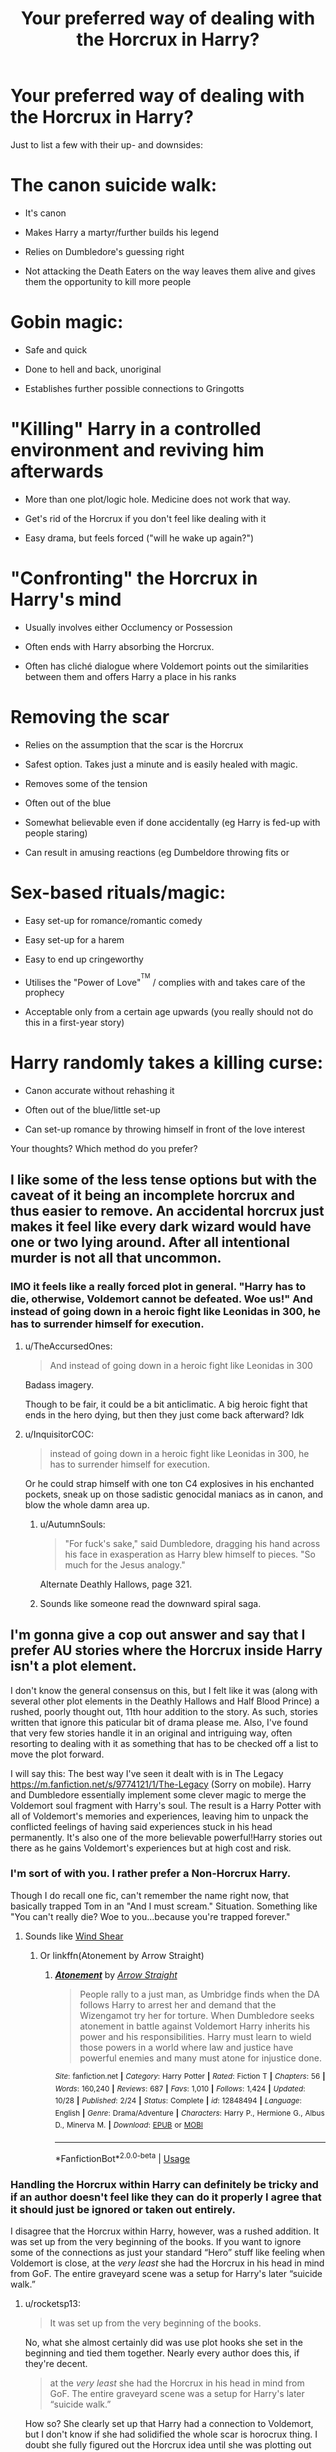 #+TITLE: Your preferred way of dealing with the Horcrux in Harry?

* Your preferred way of dealing with the Horcrux in Harry?
:PROPERTIES:
:Author: Hellstrike
:Score: 106
:DateUnix: 1546281778.0
:DateShort: 2018-Dec-31
:FlairText: Discussion
:END:
Just to list a few with their up- and downsides:

* The canon suicide walk:
  :PROPERTIES:
  :CUSTOM_ID: the-canon-suicide-walk
  :END:

- It's canon

- Makes Harry a martyr/further builds his legend

- Relies on Dumbledore's guessing right

- Not attacking the Death Eaters on the way leaves them alive and gives them the opportunity to kill more people

* Gobin magic:
  :PROPERTIES:
  :CUSTOM_ID: gobin-magic
  :END:

- Safe and quick

- Done to hell and back, unoriginal

- Establishes further possible connections to Gringotts

* "Killing" Harry in a controlled environment and reviving him afterwards
  :PROPERTIES:
  :CUSTOM_ID: killing-harry-in-a-controlled-environment-and-reviving-him-afterwards
  :END:

- More than one plot/logic hole. Medicine does not work that way.

- Get's rid of the Horcrux if you don't feel like dealing with it

- Easy drama, but feels forced ("will he wake up again?")

* "Confronting" the Horcrux in Harry's mind
  :PROPERTIES:
  :CUSTOM_ID: confronting-the-horcrux-in-harrys-mind
  :END:

- Usually involves either Occlumency or Possession

- Often ends with Harry absorbing the Horcrux.

- Often has cliché dialogue where Voldemort points out the similarities between them and offers Harry a place in his ranks

* Removing the scar
  :PROPERTIES:
  :CUSTOM_ID: removing-the-scar
  :END:

- Relies on the assumption that the scar is the Horcrux

- Safest option. Takes just a minute and is easily healed with magic.

- Removes some of the tension

- Often out of the blue

- Somewhat believable even if done accidentally (eg Harry is fed-up with people staring)

- Can result in amusing reactions (eg Dumbeldore throwing fits or

* Sex-based rituals/magic:
  :PROPERTIES:
  :CUSTOM_ID: sex-based-ritualsmagic
  :END:

- Easy set-up for romance/romantic comedy

- Easy set-up for a harem

- Easy to end up cringeworthy

- Utilises the "Power of Love"^{^{TM}} / complies with and takes care of the prophecy

- Acceptable only from a certain age upwards (you really should not do this in a first-year story)

* Harry randomly takes a killing curse:
  :PROPERTIES:
  :CUSTOM_ID: harry-randomly-takes-a-killing-curse
  :END:

- Canon accurate without rehashing it

- Often out of the blue/little set-up

- Can set-up romance by throwing himself in front of the love interest

Your thoughts? Which method do you prefer?


** I like some of the less tense options but with the caveat of it being an incomplete horcrux and thus easier to remove. An accidental horcrux just makes it feel like every dark wizard would have one or two lying around. After all intentional murder is not all that uncommon.
:PROPERTIES:
:Author: Forestor
:Score: 69
:DateUnix: 1546282291.0
:DateShort: 2018-Dec-31
:END:

*** IMO it feels like a really forced plot in general. "Harry has to die, otherwise, Voldemort cannot be defeated. Woe us!" And instead of going down in a heroic fight like Leonidas in 300, he has to surrender himself for execution.
:PROPERTIES:
:Author: Hellstrike
:Score: 45
:DateUnix: 1546283088.0
:DateShort: 2018-Dec-31
:END:

**** u/TheAccursedOnes:
#+begin_quote
  And instead of going down in a heroic fight like Leonidas in 300
#+end_quote

Badass imagery.

Though to be fair, it could be a bit anticlimatic. A big heroic fight that ends in the hero dying, but then they just come back afterward? Idk
:PROPERTIES:
:Author: TheAccursedOnes
:Score: 20
:DateUnix: 1546288136.0
:DateShort: 2018-Dec-31
:END:


**** u/InquisitorCOC:
#+begin_quote
  instead of going down in a heroic fight like Leonidas in 300, he has to surrender himself for execution.
#+end_quote

Or he could strap himself with one ton C4 explosives in his enchanted pockets, sneak up on those sadistic genocidal maniacs as in canon, and blow the whole damn area up.
:PROPERTIES:
:Author: InquisitorCOC
:Score: 16
:DateUnix: 1546288896.0
:DateShort: 2019-Jan-01
:END:

***** u/AutumnSouls:
#+begin_quote
  "For fuck's sake," said Dumbledore, dragging his hand across his face in exasperation as Harry blew himself to pieces. "So much for the Jesus analogy."
#+end_quote

Alternate Deathly Hallows, page 321.
:PROPERTIES:
:Author: AutumnSouls
:Score: 52
:DateUnix: 1546289809.0
:DateShort: 2019-Jan-01
:END:


***** Sounds like someone read the downward spiral saga.
:PROPERTIES:
:Author: yoafhtned
:Score: 5
:DateUnix: 1546302165.0
:DateShort: 2019-Jan-01
:END:


** I'm gonna give a cop out answer and say that I prefer AU stories where the Horcrux inside Harry isn't a plot element.

I don't know the general consensus on this, but I felt like it was (along with several other plot elements in the Deathly Hallows and Half Blood Prince) a rushed, poorly thought out, 11th hour addition to the story. As such, stories written that ignore this paticular bit of drama please me. Also, I've found that very few stories handle it in an original and intriguing way, often resorting to dealing with it as something that has to be checked off a list to move the plot forward.

I will say this: The best way I've seen it dealt with is in The Legacy [[https://m.fanfiction.net/s/9774121/1/The-Legacy]] (Sorry on mobile). Harry and Dumbledore essentially implement some clever magic to merge the Voldemort soul fragment with Harry's soul. The result is a Harry Potter with all of Voldemort's memories and experiences, leaving him to unpack the conflicted feelings of having said experiences stuck in his head permanently. It's also one of the more believable powerful!Harry stories out there as he gains Voldemort's experiences but at high cost and risk.
:PROPERTIES:
:Author: gr8ful_bread
:Score: 48
:DateUnix: 1546287303.0
:DateShort: 2018-Dec-31
:END:

*** I'm sort of with you. I rather prefer a Non-Horcrux Harry.

Though I do recall one fic, can't remember the name right now, that basically trapped Tom in an "And I must scream." Situation. Something like "You can't really die? Woe to you...because you're trapped forever."
:PROPERTIES:
:Author: Maxx_Crowley
:Score: 18
:DateUnix: 1546296289.0
:DateShort: 2019-Jan-01
:END:

**** Sounds like [[https://m.fanfiction.net/s/12511998/1/Wind-Shear][Wind Shear]]
:PROPERTIES:
:Author: Garanar
:Score: 7
:DateUnix: 1546301032.0
:DateShort: 2019-Jan-01
:END:

***** Or linkffn(Atonement by Arrow Straight)
:PROPERTIES:
:Author: Cimanyd
:Score: 3
:DateUnix: 1546315041.0
:DateShort: 2019-Jan-01
:END:

****** [[https://www.fanfiction.net/s/12848494/1/][*/Atonement/*]] by [[https://www.fanfiction.net/u/10386645/Arrow-Straight][/Arrow Straight/]]

#+begin_quote
  People rally to a just man, as Umbridge finds when the DA follows Harry to arrest her and demand that the Wizengamot try her for torture. When Dumbledore seeks atonement in battle against Voldemort Harry inherits his power and his responsibilities. Harry must learn to wield those powers in a world where law and justice have powerful enemies and many must atone for injustice done.
#+end_quote

^{/Site/:} ^{fanfiction.net} ^{*|*} ^{/Category/:} ^{Harry} ^{Potter} ^{*|*} ^{/Rated/:} ^{Fiction} ^{T} ^{*|*} ^{/Chapters/:} ^{56} ^{*|*} ^{/Words/:} ^{160,240} ^{*|*} ^{/Reviews/:} ^{687} ^{*|*} ^{/Favs/:} ^{1,010} ^{*|*} ^{/Follows/:} ^{1,424} ^{*|*} ^{/Updated/:} ^{10/28} ^{*|*} ^{/Published/:} ^{2/24} ^{*|*} ^{/Status/:} ^{Complete} ^{*|*} ^{/id/:} ^{12848494} ^{*|*} ^{/Language/:} ^{English} ^{*|*} ^{/Genre/:} ^{Drama/Adventure} ^{*|*} ^{/Characters/:} ^{Harry} ^{P.,} ^{Hermione} ^{G.,} ^{Albus} ^{D.,} ^{Minerva} ^{M.} ^{*|*} ^{/Download/:} ^{[[http://www.ff2ebook.com/old/ffn-bot/index.php?id=12848494&source=ff&filetype=epub][EPUB]]} ^{or} ^{[[http://www.ff2ebook.com/old/ffn-bot/index.php?id=12848494&source=ff&filetype=mobi][MOBI]]}

--------------

*FanfictionBot*^{2.0.0-beta} | [[https://github.com/tusing/reddit-ffn-bot/wiki/Usage][Usage]]
:PROPERTIES:
:Author: FanfictionBot
:Score: 1
:DateUnix: 1546315064.0
:DateShort: 2019-Jan-01
:END:


*** Handling the Horcrux within Harry can definitely be tricky and if an author doesn't feel like they can do it properly I agree that it should just be ignored or taken out entirely.

I disagree that the Horcrux within Harry, however, was a rushed addition. It was set up from the very beginning of the books. If you want to ignore some of the connections as just your standard “Hero” stuff like feeling when Voldemort is close, at the /very least/ she had the Horcrux in his head in mind from GoF. The entire graveyard scene was a setup for Harry's later “suicide walk.”
:PROPERTIES:
:Author: FerusGrim
:Score: 8
:DateUnix: 1546310904.0
:DateShort: 2019-Jan-01
:END:

**** u/rocketsp13:
#+begin_quote
  It was set up from the very beginning of the books.
#+end_quote

No, what she almost certainly did was use plot hooks she set in the beginning and tied them together. Nearly every author does this, if they're decent.

#+begin_quote
  at the /very least/ she had the Horcrux in his head in mind from GoF. The entire graveyard scene was a setup for Harry's later “suicide walk.”
#+end_quote

How so? She clearly set up that Harry had a connection to Voldemort, but I don't know if she had solidified the whole scar is horocrux thing. I doubt she fully figured out the Horcrux idea until she was plotting out book 6. The fact she could conveniently tie it in to both the scar and the diary was an added bonus.
:PROPERTIES:
:Author: rocketsp13
:Score: 5
:DateUnix: 1546319098.0
:DateShort: 2019-Jan-01
:END:

***** My gripe is that from the beginning we're shown that magic is precise. Switch a consonant and you'll do a completely different spell. But apparently high level soul magic doesn't require intent or detailed action at all.
:PROPERTIES:
:Author: hyphenomicon
:Score: 1
:DateUnix: 1546332712.0
:DateShort: 2019-Jan-01
:END:

****** While I generally agree, it might be a case of interrupted ritual gone haywire. As in, Voldemort was about to make a Horcrux and already did part of the ritual, so the sudden loss of his body not only interrupted it, it caused some sort of critical failure.

That being said, it's still a rather odd plothole.
:PROPERTIES:
:Author: Hellstrike
:Score: 4
:DateUnix: 1546339799.0
:DateShort: 2019-Jan-01
:END:


****** Yeah, that's a strange turn about. Most of the later magic required intent, rather than a specific incantation.
:PROPERTIES:
:Author: rocketsp13
:Score: 1
:DateUnix: 1546431122.0
:DateShort: 2019-Jan-02
:END:


** i trust gobin
:PROPERTIES:
:Author: j3llyf1shh
:Score: 15
:DateUnix: 1546289433.0
:DateShort: 2019-Jan-01
:END:

*** Gobins from grangotts know a guy. For fifty galleons, he'll take care of it.
:PROPERTIES:
:Author: otrigorin
:Score: 18
:DateUnix: 1546295477.0
:DateShort: 2019-Jan-01
:END:

**** Only suckers pay full price. If you don't haggle him down to 30 galleons, the goblins will never respect you
:PROPERTIES:
:Author: bgottfried91
:Score: 16
:DateUnix: 1546299084.0
:DateShort: 2019-Jan-01
:END:

***** -"I will pay no more than 30 for you to potentially save my life"

Toothy Mac Fangsmithy had a gin filled with sharp teeth on his sharp face: "You are great negotiator, I am much impressed. Give blood to do Ancestry Test (TM)"

-"Yes, here blood"

-"Ohh I can't belive it, you are lords of many family. Here are 42 000 000 000g and your grandmother knitting kit. We help you now against moldy stakeface and beardy bumbles and you stay in business with us, yes?"

-"Much thanks."

-The End-
:PROPERTIES:
:Author: Choice_Caterpillar
:Score: 13
:DateUnix: 1546350795.0
:DateShort: 2019-Jan-01
:END:


** The dementor in third year train search attacks harry and takes the horcrux instead of harry's soul leaving harry with all of Voldemort's memories.
:PROPERTIES:
:Author: jishnu47
:Score: 13
:DateUnix: 1546297053.0
:DateShort: 2019-Jan-01
:END:

*** [[https://m.fanfiction.net/s/12879191/1/The-Boy-Who-Lived-to-be-Kissed][The Boy Who Loved to be Kissed]]
:PROPERTIES:
:Author: lisabeth88
:Score: 2
:DateUnix: 1546317649.0
:DateShort: 2019-Jan-01
:END:

**** To me it would have been better with no all knowing Luna, no bashing and especially the dementor's kiss should be accidental (Lupin's save would be late by just enough time for the horcrux to be removed but not Harry's soul). I don't want the horcrux removal to be any spectacular ritual or obscure magic, just one little deviation from canon.
:PROPERTIES:
:Author: jishnu47
:Score: 4
:DateUnix: 1546320664.0
:DateShort: 2019-Jan-01
:END:


** I like A Cadmean Victory's method of dealing with it. Spoiler

Harry uses the killing curse to fracture his soul and get rid of the horcrux
:PROPERTIES:
:Author: Garanar
:Score: 23
:DateUnix: 1546283327.0
:DateShort: 2018-Dec-31
:END:

*** I remember a story similar to this. Grizzled veteran Harry gets exiled from his reality and lands in one with fem!Harry. Story happens and we learn that he got rid of it by making a proper horcrux out of the chunk and a bit of his own and destroying it.
:PROPERTIES:
:Author: Alstreim
:Score: 6
:DateUnix: 1546288255.0
:DateShort: 2019-Jan-01
:END:

**** That sounds kinda familiar, but also not. Do you recall the name of it?
:PROPERTIES:
:Author: kyle2143
:Score: 1
:DateUnix: 1546290762.0
:DateShort: 2019-Jan-01
:END:

***** I believe that its linkffn(I'm still here)

It also talked about the consequences of doing that as well and how to make a horcrux.
:PROPERTIES:
:Author: cloman100
:Score: 3
:DateUnix: 1546293976.0
:DateShort: 2019-Jan-01
:END:

****** [[https://www.fanfiction.net/s/9704180/1/][*/I'm Still Here/*]] by [[https://www.fanfiction.net/u/4404355/kathryn518][/kathryn518/]]

#+begin_quote
  The second war with Voldemort never really ended, and there were no winners, certainly not Harry Potter who has lost everything. What will Harry do when a ritual from Voldemort sends him to another world? How will he manage in this new world in which he never existed, especially as he sees familiar events unfolding? Harry/Multi eventually.
#+end_quote

^{/Site/:} ^{fanfiction.net} ^{*|*} ^{/Category/:} ^{Harry} ^{Potter} ^{*|*} ^{/Rated/:} ^{Fiction} ^{M} ^{*|*} ^{/Chapters/:} ^{13} ^{*|*} ^{/Words/:} ^{292,888} ^{*|*} ^{/Reviews/:} ^{5,174} ^{*|*} ^{/Favs/:} ^{14,914} ^{*|*} ^{/Follows/:} ^{17,602} ^{*|*} ^{/Updated/:} ^{1/28/2017} ^{*|*} ^{/Published/:} ^{9/21/2013} ^{*|*} ^{/id/:} ^{9704180} ^{*|*} ^{/Language/:} ^{English} ^{*|*} ^{/Genre/:} ^{Drama/Romance} ^{*|*} ^{/Characters/:} ^{Harry} ^{P.,} ^{Fleur} ^{D.,} ^{Daphne} ^{G.,} ^{Perenelle} ^{F.} ^{*|*} ^{/Download/:} ^{[[http://www.ff2ebook.com/old/ffn-bot/index.php?id=9704180&source=ff&filetype=epub][EPUB]]} ^{or} ^{[[http://www.ff2ebook.com/old/ffn-bot/index.php?id=9704180&source=ff&filetype=mobi][MOBI]]}

--------------

*FanfictionBot*^{2.0.0-beta} | [[https://github.com/tusing/reddit-ffn-bot/wiki/Usage][Usage]]
:PROPERTIES:
:Author: FanfictionBot
:Score: 1
:DateUnix: 1546293992.0
:DateShort: 2019-Jan-01
:END:


****** Ah, that makes sense. I've read that before and it does sound right.
:PROPERTIES:
:Author: kyle2143
:Score: 1
:DateUnix: 1546294476.0
:DateShort: 2019-Jan-01
:END:

******* Hm, I'm not sure. I remember the pairing leaning heavily into Harry/fem!Harry
:PROPERTIES:
:Author: Alstreim
:Score: 1
:DateUnix: 1546373508.0
:DateShort: 2019-Jan-01
:END:


***** Other person is wrong it's linkffn(Intersecting realities)
:PROPERTIES:
:Author: AskMeAboutKtizo
:Score: 2
:DateUnix: 1546361353.0
:DateShort: 2019-Jan-01
:END:

****** [[https://www.fanfiction.net/s/12446118/1/][*/Intersecting Realities/*]] by [[https://www.fanfiction.net/u/7382089/rightous-malestrom][/rightous malestrom/]]

#+begin_quote
  Voldemort is back, he can be stopped but all things come at a price. Someone called for a hero but he said no, ripped from his own reality he jumps again. Will he be more helpful this time? AU femHarry.
#+end_quote

^{/Site/:} ^{fanfiction.net} ^{*|*} ^{/Category/:} ^{Harry} ^{Potter} ^{*|*} ^{/Rated/:} ^{Fiction} ^{T} ^{*|*} ^{/Chapters/:} ^{4} ^{*|*} ^{/Words/:} ^{124,527} ^{*|*} ^{/Reviews/:} ^{46} ^{*|*} ^{/Favs/:} ^{240} ^{*|*} ^{/Follows/:} ^{141} ^{*|*} ^{/Published/:} ^{4/13/2017} ^{*|*} ^{/Status/:} ^{Complete} ^{*|*} ^{/id/:} ^{12446118} ^{*|*} ^{/Language/:} ^{English} ^{*|*} ^{/Genre/:} ^{Adventure} ^{*|*} ^{/Characters/:} ^{Harry} ^{P.} ^{*|*} ^{/Download/:} ^{[[http://www.ff2ebook.com/old/ffn-bot/index.php?id=12446118&source=ff&filetype=epub][EPUB]]} ^{or} ^{[[http://www.ff2ebook.com/old/ffn-bot/index.php?id=12446118&source=ff&filetype=mobi][MOBI]]}

--------------

*FanfictionBot*^{2.0.0-beta} | [[https://github.com/tusing/reddit-ffn-bot/wiki/Usage][Usage]]
:PROPERTIES:
:Author: FanfictionBot
:Score: 1
:DateUnix: 1546361408.0
:DateShort: 2019-Jan-01
:END:


*** Use spoiler tags please. Like this:

#+begin_example
  >!Blah de blah!<
#+end_example

That does this:

Blah de blah
:PROPERTIES:
:Author: Green0Photon
:Score: 1
:DateUnix: 1546829740.0
:DateShort: 2019-Jan-07
:END:


** My preferred method is extraction through Dementor's Kiss or similar magic (which allows for the Voldemort-Shard to continue existing as a separate entity afterwards).

Alternatively, just never do anything with it and disable Voldemort in some non-lethal way.

(And I did yet another thing in my story, but it relies on a lot of previous chekhov's-gun-placing and magic-worldbuilding that you can't just assume right off the bat in any fic. It involves /Fiendfyre/ and some straws.)
:PROPERTIES:
:Author: Achille-Talon
:Score: 11
:DateUnix: 1546298305.0
:DateShort: 2019-Jan-01
:END:


** - “So what now, Tom Riddle? Are we to be two immortals locked in an epic battle until judgment day?”: Harry decides to leave his brain where it is, tell everyone that Voldemort did some non-specific dark magic shit to keep coming back, and just keep killing Voldemort whenever he comes back.\\

Variant: Harry and/or Voldemort /literally/ cannot die (or at least not permanently) unless the other one kills them.
:PROPERTIES:
:Author: DaringSteel
:Score: 7
:DateUnix: 1546318782.0
:DateShort: 2019-Jan-01
:END:

*** Upvote for the Pirates of the Caribbean reference!
:PROPERTIES:
:Author: the_long_way_round25
:Score: 3
:DateUnix: 1546353249.0
:DateShort: 2019-Jan-01
:END:


** I enjoy magical solutions, but I prefer that some kind of sacrifice be involved. Whether it's a matter of someone else dying or Harry losing some of his capacity for greatness or he donates at least two of the Hallows to the cause, you shouldn't remove a thematically significant connection like that without a fair cost.

Similarly, destroying a horcrux shouldn't be a simple process. Those things will protect themselves as if their own life was at stake, because effectively, it is.
:PROPERTIES:
:Author: wordhammer
:Score: 14
:DateUnix: 1546286041.0
:DateShort: 2018-Dec-31
:END:


** Add:

Dark ritual that assaults Voldemort's weakened main soul directly (would not have worked against someone with a wholly soul)

Pros:

- Doesn't require getting all or any Horcruxes
- Doesn't need to get Harry involved at all

Cons:

- Requires luring Voldemort into a ritual circle, which will be very difficult to pull off
- Takes lots of resources and time to set up
:PROPERTIES:
:Author: InquisitorCOC
:Score: 14
:DateUnix: 1546288128.0
:DateShort: 2018-Dec-31
:END:


** I like the idea of Harry taking the killing curse from Voldemort in the graveyard.
:PROPERTIES:
:Author: erotic-toaster
:Score: 12
:DateUnix: 1546289261.0
:DateShort: 2019-Jan-01
:END:


** My favorite way, which I've yet to actually come across is someone who realizes what harry being a horcrux means, and kills him. Then there's just no more harry?
:PROPERTIES:
:Author: Kryasil
:Score: 7
:DateUnix: 1546296006.0
:DateShort: 2019-Jan-01
:END:


** Melindaleo >! had Harry use the horcrux ritual to put the soul fragment into another object.!<
:PROPERTIES:
:Author: thrawnca
:Score: 5
:DateUnix: 1546288824.0
:DateShort: 2019-Jan-01
:END:


** Killing him in a controlled setting and reviving hi- oh wait he's actually dead. Shite, I guess we have to do something for ourselves for once?
:PROPERTIES:
:Author: LMeire
:Score: 5
:DateUnix: 1546307405.0
:DateShort: 2019-Jan-01
:END:


** What about one where Lily's spirit is still alive and fighting Voldemorts Horcux? I think I remember a story where that happened and then Harry found a way to get her back into her body which was under the care of elves at a Potter House. I really don't remember the name tho
:PROPERTIES:
:Author: Phillies273
:Score: 5
:DateUnix: 1546310956.0
:DateShort: 2019-Jan-01
:END:


** I personally don't mind how the author goes about it, I've seen two writers use the same method but totally be on different ends of the spectrum of either being really interesting or just anticlimactic.

That being said I do kinda really like stories that make you think the Horcrux was taken care of but it's later revealed that "the group" didn't fully understand the dark magic they were dealing with or the horcrux managed to hide part of itself so it can lash out when Harry is vulnerable in revenge for trying to get rid of it. I dig the whole parasitic dark magic thing.
:PROPERTIES:
:Author: 110_000_110
:Score: 5
:DateUnix: 1546331857.0
:DateShort: 2019-Jan-01
:END:


** Struggle is essential. Canon Harry /needs/ to struggle, and he overcomes it, as risking one's life is the path towards absolute freedom. And I think it is essential that he experiences the defeat of learning that he /must/ face death to overcome Voldemort. The whole affair regarding the Horcrux matters little if Harry doesn't have to face hardship and has to conjure up the mental fortitude to meet (his) death, something which Voldemort has not managed.

At least that's how I see it. I will never take away that part of canon.
:PROPERTIES:
:Score: 11
:DateUnix: 1546292438.0
:DateShort: 2019-Jan-01
:END:


** Gotta say, the Muggle plastic surgery method always irked me. Very anticlimactic, and seems kinda silly that it would even work. We're talking souls here, complex stuff, not some mere skin disfigurement.
:PROPERTIES:
:Author: rek-lama
:Score: 8
:DateUnix: 1546297929.0
:DateShort: 2019-Jan-01
:END:

*** If the scar is the Horcrux, then you can simply cut it out and heal it with magic within a minute.

I feel that it is what a reasonable adult would suggest once Harry complains about random pains coming from it. Anticlimactic for sure, but not every story fits the canon arc.
:PROPERTIES:
:Author: Hellstrike
:Score: 5
:DateUnix: 1546300462.0
:DateShort: 2019-Jan-01
:END:

**** I remember one story where the horcrux was actually part of his skull, the irritation of his scar was really from the dark magic 'burning' the skin sitting on top of it. If I remember right, they did remove it by surgery, but it made it less anticlimactic than just being skin.
:PROPERTIES:
:Author: cubic_thought
:Score: 6
:DateUnix: 1546313359.0
:DateShort: 2019-Jan-01
:END:


**** Sure, that works if you want to just get the horcrux out of the way and tell a different story. But I always thought that /Harry/ was a horcrux - the way Nagin was one - instead of it just weirdly being contained within his scar.
:PROPERTIES:
:Author: rek-lama
:Score: 4
:DateUnix: 1546354769.0
:DateShort: 2019-Jan-01
:END:

***** Then why did his scar hurt when Voldemort did something, and not his whole body? The scar is obviously more than just tissue, it is somehow a quintessential part of the connection. Even the epilogue felt the need to state that it had not hurt since the final battle.
:PROPERTIES:
:Author: Hellstrike
:Score: 2
:DateUnix: 1546362101.0
:DateShort: 2019-Jan-01
:END:


** What about the whole "alright, getting the horcrux soul out didn't work, let's put Harry's soul in Ginny, kill the horcrux, and put Harry's soul back" thing from Lady Archimedes?
:PROPERTIES:
:Author: 15_Redstones
:Score: 9
:DateUnix: 1546304235.0
:DateShort: 2019-Jan-01
:END:

*** It sort of falls under a weaker form of "ritual based on sex" IMHO since it's a ritual, it's just based on /love/ (and a kiss).
:PROPERTIES:
:Author: SimoneNonvelodico
:Score: 2
:DateUnix: 1546442785.0
:DateShort: 2019-Jan-02
:END:


** I like how in Blue Steel once they realize Harry is a horcrux Harry asks if having a piece of someones soul is helpful in cursing them. Turns out it is!
:PROPERTIES:
:Author: Forestor
:Score: 4
:DateUnix: 1546296566.0
:DateShort: 2019-Jan-01
:END:


** I really like any way involving occlumency/mind magic. Especially if other people are involved. I don't super care about the pros/cons/cannon concerns? I just really enjoy reading anything about someone being that involved in their own mind that way, or having other people be that close to you.

I have a bit of a telepathy kink, so legilimency/mind bond romances and spells have always been a go to. It's a bit of a cliche tired topic in this community, but it's one of the reasons I love the Sacrifices arc. Since it's plot and character development rely so heavily on blockages in the mind/restructuring the mind etc.

It's not fandom specific either. my other go to is Doctor Who fics because the Doctor is a touch telepath.
:PROPERTIES:
:Author: Duskwolf58
:Score: 3
:DateUnix: 1546305462.0
:DateShort: 2019-Jan-01
:END:


** My personal favorite is when it isn't actually a Horcrux. It's just a scar, infected with the residue of the negative intent/hate from the AK. It hurts when the caster of that scar is particularly angry/hateful. Dumbledore was wrong (JK just made that character to easy to hate and bash), and Lily straight up sacrificed her soul and magic to protect her son. She was a corpse walking when Tom AK'd her.

This avoids the whole Horcrux issue, slams Dumbledore, and gives Harry a chance to go his own way. A triple win.
:PROPERTIES:
:Author: richardjreidii
:Score: 5
:DateUnix: 1546318336.0
:DateShort: 2019-Jan-01
:END:


** If I'm in a smutty kind of mood, sex magic is just deliciously fun.

If not, anything works, really.
:PROPERTIES:
:Author: will1707
:Score: 5
:DateUnix: 1546357417.0
:DateShort: 2019-Jan-01
:END:


** I've had Nicolas flamel help him in one or two fics
:PROPERTIES:
:Score: 6
:DateUnix: 1546283337.0
:DateShort: 2018-Dec-31
:END:


** My favorite is from A Study in Magic: The Application, which is part two of A Study in Magic by Books of Change:

linkffn(7578572)

linkffn(10385605)

I can't do the spoiler tag, but it's none of the above.
:PROPERTIES:
:Author: LocalMadman
:Score: 3
:DateUnix: 1546299294.0
:DateShort: 2019-Jan-01
:END:

*** [[https://www.fanfiction.net/s/7578572/1/][*/A Study in Magic/*]] by [[https://www.fanfiction.net/u/275758/Books-of-Change][/Books of Change/]]

#+begin_quote
  When Professor McGonagall went to visit Harry Watson, son of Mr. Sherlock Holmes and Dr. Watson, to deliver his Hogwarts letter, she was in the mindset of performing a familiar if stressful annual routine. Consequently, she was not prepared to find Harry Potter at 221B Baker Street. BBC Sherlock HP crossover AU
#+end_quote

^{/Site/:} ^{fanfiction.net} ^{*|*} ^{/Category/:} ^{Harry} ^{Potter} ^{+} ^{Sherlock} ^{Crossover} ^{*|*} ^{/Rated/:} ^{Fiction} ^{T} ^{*|*} ^{/Chapters/:} ^{82} ^{*|*} ^{/Words/:} ^{515,886} ^{*|*} ^{/Reviews/:} ^{5,370} ^{*|*} ^{/Favs/:} ^{6,671} ^{*|*} ^{/Follows/:} ^{5,157} ^{*|*} ^{/Updated/:} ^{8/31} ^{*|*} ^{/Published/:} ^{11/24/2011} ^{*|*} ^{/Status/:} ^{Complete} ^{*|*} ^{/id/:} ^{7578572} ^{*|*} ^{/Language/:} ^{English} ^{*|*} ^{/Genre/:} ^{Family} ^{*|*} ^{/Characters/:} ^{Harry} ^{P.,} ^{Sherlock} ^{H.,} ^{John} ^{W.} ^{*|*} ^{/Download/:} ^{[[http://www.ff2ebook.com/old/ffn-bot/index.php?id=7578572&source=ff&filetype=epub][EPUB]]} ^{or} ^{[[http://www.ff2ebook.com/old/ffn-bot/index.php?id=7578572&source=ff&filetype=mobi][MOBI]]}

--------------

[[https://www.fanfiction.net/s/10385605/1/][*/A Study in Magic: The Application/*]] by [[https://www.fanfiction.net/u/275758/Books-of-Change][/Books of Change/]]

#+begin_quote
  The Wizarding World is convinced of Voldemort's return a year early, but the Dark Lord is neither a fool nor one to let grass grow under his feet. Indeed, he has already started to cull out anyone who can work against him. Will Sherlock, John, and Harry defeat Voldemort and his schemes before it is too late? The sequel to A Study In Magic. Sherlock HP crossover
#+end_quote

^{/Site/:} ^{fanfiction.net} ^{*|*} ^{/Category/:} ^{Harry} ^{Potter} ^{+} ^{Sherlock} ^{Crossover} ^{*|*} ^{/Rated/:} ^{Fiction} ^{T} ^{*|*} ^{/Chapters/:} ^{25} ^{*|*} ^{/Words/:} ^{116,854} ^{*|*} ^{/Reviews/:} ^{761} ^{*|*} ^{/Favs/:} ^{1,484} ^{*|*} ^{/Follows/:} ^{1,895} ^{*|*} ^{/Updated/:} ^{2/6} ^{*|*} ^{/Published/:} ^{5/28/2014} ^{*|*} ^{/Status/:} ^{Complete} ^{*|*} ^{/id/:} ^{10385605} ^{*|*} ^{/Language/:} ^{English} ^{*|*} ^{/Genre/:} ^{Family} ^{*|*} ^{/Characters/:} ^{Harry} ^{P.,} ^{Sherlock} ^{H.,} ^{John} ^{W.} ^{*|*} ^{/Download/:} ^{[[http://www.ff2ebook.com/old/ffn-bot/index.php?id=10385605&source=ff&filetype=epub][EPUB]]} ^{or} ^{[[http://www.ff2ebook.com/old/ffn-bot/index.php?id=10385605&source=ff&filetype=mobi][MOBI]]}

--------------

*FanfictionBot*^{2.0.0-beta} | [[https://github.com/tusing/reddit-ffn-bot/wiki/Usage][Usage]]
:PROPERTIES:
:Author: FanfictionBot
:Score: 1
:DateUnix: 1546299307.0
:DateShort: 2019-Jan-01
:END:


** I like the idea of reversing the ritual that creates a horcrux in order to destroy/transfer the scar horcrux. Of course, that relies on intimate knowledge of that ritual, which a bog standard HP is unlikely to have - but if he, say, absorbed all of Voldemort's memories or some such, it's a viable option.

In general, the method used has to serve the story, and not just be ticking a box on a checklist. If sex magic is the most impactful, then great - go for it. I read one just recently where Harry got hit by a goddamn truck saving a kid who ran into the street - and was clinically dead long enough for the scar to (presumably) freak out the paramedics. If it serves the story, it's the right answer.
:PROPERTIES:
:Author: otrigorin
:Score: 5
:DateUnix: 1546295355.0
:DateShort: 2019-Jan-01
:END:

*** In Lady Archimedes, Hermione spends half the horcrux hunt figuring out how to reverse the horcrux ritual.
:PROPERTIES:
:Author: 15_Redstones
:Score: 2
:DateUnix: 1546304344.0
:DateShort: 2019-Jan-01
:END:


*** Sauce for the truck fic?
:PROPERTIES:
:Author: Narwhal_Master_Race
:Score: 1
:DateUnix: 1546295519.0
:DateShort: 2019-Jan-01
:END:

**** Linkffn(11916243)
:PROPERTIES:
:Author: otrigorin
:Score: 3
:DateUnix: 1546296238.0
:DateShort: 2019-Jan-01
:END:

***** [[https://www.fanfiction.net/s/11916243/1/][*/Escape/*]] by [[https://www.fanfiction.net/u/6921337/SingularOddities][/SingularOddities/]]

#+begin_quote
  AU. A marriage law is instigated during Hermione's sixth year. Hermione considers her options and makes her choice, it just wasn't the one they were expecting. By saving herself Hermione's decisions cause ripples to run through the Order. The game has changed, those left behind need to adapt to survive. Canon up to the HBP, Dumbledore lives, Horcrux are still in play
#+end_quote

^{/Site/:} ^{fanfiction.net} ^{*|*} ^{/Category/:} ^{Harry} ^{Potter} ^{*|*} ^{/Rated/:} ^{Fiction} ^{T} ^{*|*} ^{/Chapters/:} ^{62} ^{*|*} ^{/Words/:} ^{314,387} ^{*|*} ^{/Reviews/:} ^{3,715} ^{*|*} ^{/Favs/:} ^{4,967} ^{*|*} ^{/Follows/:} ^{4,072} ^{*|*} ^{/Updated/:} ^{1/29/2017} ^{*|*} ^{/Published/:} ^{4/26/2016} ^{*|*} ^{/Status/:} ^{Complete} ^{*|*} ^{/id/:} ^{11916243} ^{*|*} ^{/Language/:} ^{English} ^{*|*} ^{/Genre/:} ^{Adventure} ^{*|*} ^{/Characters/:} ^{<Hermione} ^{G.,} ^{Harry} ^{P.>} ^{Severus} ^{S.,} ^{Minerva} ^{M.} ^{*|*} ^{/Download/:} ^{[[http://www.ff2ebook.com/old/ffn-bot/index.php?id=11916243&source=ff&filetype=epub][EPUB]]} ^{or} ^{[[http://www.ff2ebook.com/old/ffn-bot/index.php?id=11916243&source=ff&filetype=mobi][MOBI]]}

--------------

*FanfictionBot*^{2.0.0-beta} | [[https://github.com/tusing/reddit-ffn-bot/wiki/Usage][Usage]]
:PROPERTIES:
:Author: FanfictionBot
:Score: 1
:DateUnix: 1546296244.0
:DateShort: 2019-Jan-01
:END:


** I like when they figure out some other way to deal with Voldemort, HPMOR was cringy at best but also had one of the most creative solutions to the problem. Just obliviate him into a vegetable! Or imprison him, or give him the kiss, draught of the living death, crucio into insanity, there's so many solutions where they don't have to bother hunting horcruxs. However, I have a serious guilty pleasure when in comes to the shared soul making Harry and Tom soulmates
:PROPERTIES:
:Author: ZePwnzerRJ
:Score: 4
:DateUnix: 1546338196.0
:DateShort: 2019-Jan-01
:END:

*** But even besides that, I never understood why they'd have to /first/ destroy all the Horcruxes, then kill Voldemort. First kill Voldemort, who's fucking up the Ministry and taking over Britain, then destroy the Horcruxes and banish/exorcise him while he's just a nearly powerless wraith.
:PROPERTIES:
:Author: SimoneNonvelodico
:Score: 2
:DateUnix: 1546442961.0
:DateShort: 2019-Jan-02
:END:


** [deleted]
:PROPERTIES:
:Score: 4
:DateUnix: 1546291047.0
:DateShort: 2019-Jan-01
:END:

*** I've included that method in one of my stories because Harry willingly surrendering himself wouldn't fit thematically and the random killing curse is just that, random.

Surrendering himself works in canon after dozens of deaths, but not if he actually gains a family who deeply care for him and he for them. Not if he has something to live for.
:PROPERTIES:
:Author: Hellstrike
:Score: 2
:DateUnix: 1546340086.0
:DateShort: 2019-Jan-01
:END:


** Random ak in the face. Alternatively, scar horcrux is piece of lilys soul that fragmented when voldemort killed her. Harry uses horcrux to give lily a body.
:PROPERTIES:
:Author: usernameXbillion
:Score: 2
:DateUnix: 1546301655.0
:DateShort: 2019-Jan-01
:END:


** Heres one to add:

Soul Magic ritual:

- Ritual that enables Harry's soul to absorb Voldemorts soul portion
- potentially cliche transfer of knowledge
- can be used to connect with Gringotts by the use of a rented ritual chamber.
- forces a non-light Harry
- very open-ended for how it actually works
- potentially could include the use of blood magic
:PROPERTIES:
:Author: Lucien_Lachanse
:Score: 2
:DateUnix: 1546310914.0
:DateShort: 2019-Jan-01
:END:


** - Surprise Bonus Final Boss Battle In The Center Of The Mind: After killing Voldemort, Harry has to fight the horcrux in his head, Persona-style.
:PROPERTIES:
:Author: DaringSteel
:Score: 2
:DateUnix: 1546319799.0
:DateShort: 2019-Jan-01
:END:


** I had an detailed outline of a fic sketched out in which Hermione becomes a Dark Witch and an anti-Voldemort fanatic, who actually makes a horcrux for herself. Having actually performed the ritual, she is able to guide Harry through a modified version of it (that doesn't involve murder but does involve most other ingredients of a horcrux) to remove Voldemort's soul fragment.

Generally, when introducing a non-canon way to remove the horcrux in the scar, I think that a fanfic writer must ask "Why didn't Dumbledore use this method in canon?" and unless they can find a satisfactory answer, they shouldn't use it. In the case of my fic idea, the rationale is that while Dumblefore certainly knew every step of creating a horcrux in abstract, he did not have first-hand experience with the magics involved and so could not develop a modification for moving a soul fragment elsewhere.
:PROPERTIES:
:Author: turbinicarpus
:Score: 2
:DateUnix: 1546320491.0
:DateShort: 2019-Jan-01
:END:


** Harry can do the Horcrux ritual himself and tear out Voldemort's piece of soul to place in the container. I have only read 2 stories where this is done.

A truly manipulative Dumbledore (one of the reasons why I cannot call canon Dumbledore as such) would flat out kill Harry to get rid of the Harrycrux. The method of killing can be anything from killing curse to poison. Obviously, not meant for Harry centric fics.

There's also the soul merge thing, which I've only seen in 2 fics so far. It merges the two souls and essentially makes Harry a different person. I can't remember just how different he became, because the story that did this was The Legacy and it was dragging its feet far too much for me to continue reading. The other one was a dimensional hopper that ended up in the same body as a pussy HP, where they merge themselves into a singular different being. Both fics implement this as a complex procedure - in the first one, Harry and Albus iron out the details of the merge, and in the second one, the dimensional hopper is the ruler of all Europe.

There's also the fics that have Harry not house a piece of Voldemort's soul. This is fine with me - to me, the horcrux in Harry was a stupid plot device. There are also fics that purge the horcrux out of him by larger-than-life otherworldly powers - usually done in fics that explore magic a LOT.
:PROPERTIES:
:Author: avittamboy
:Score: 2
:DateUnix: 1546323016.0
:DateShort: 2019-Jan-01
:END:


** Just one time after the basilisk venom I'd like the horcrux to take control but to be tom riddle circa 16 yr old getting a do over with Voldemort as his foe.
:PROPERTIES:
:Author: zombieqatz
:Score: 2
:DateUnix: 1546323484.0
:DateShort: 2019-Jan-01
:END:

*** Not exactly this, but sounds a lot like "Seventh Horcrux" - linkffn(10677106).
:PROPERTIES:
:Author: SimoneNonvelodico
:Score: 2
:DateUnix: 1546443117.0
:DateShort: 2019-Jan-02
:END:

**** [[https://www.fanfiction.net/s/10677106/1/][*/Seventh Horcrux/*]] by [[https://www.fanfiction.net/u/4112736/Emerald-Ashes][/Emerald Ashes/]]

#+begin_quote
  The presence of a foreign soul may have unexpected side effects on a growing child. I am Lord Volde...Harry Potter. I'm Harry Potter. In which Harry is insane, Hermione is a Dark Lady-in-training, Ginny is a minion, and Ron is confused.
#+end_quote

^{/Site/:} ^{fanfiction.net} ^{*|*} ^{/Category/:} ^{Harry} ^{Potter} ^{*|*} ^{/Rated/:} ^{Fiction} ^{T} ^{*|*} ^{/Chapters/:} ^{21} ^{*|*} ^{/Words/:} ^{104,212} ^{*|*} ^{/Reviews/:} ^{1,409} ^{*|*} ^{/Favs/:} ^{6,853} ^{*|*} ^{/Follows/:} ^{3,272} ^{*|*} ^{/Updated/:} ^{2/3/2015} ^{*|*} ^{/Published/:} ^{9/7/2014} ^{*|*} ^{/Status/:} ^{Complete} ^{*|*} ^{/id/:} ^{10677106} ^{*|*} ^{/Language/:} ^{English} ^{*|*} ^{/Genre/:} ^{Humor/Parody} ^{*|*} ^{/Characters/:} ^{Harry} ^{P.} ^{*|*} ^{/Download/:} ^{[[http://www.ff2ebook.com/old/ffn-bot/index.php?id=10677106&source=ff&filetype=epub][EPUB]]} ^{or} ^{[[http://www.ff2ebook.com/old/ffn-bot/index.php?id=10677106&source=ff&filetype=mobi][MOBI]]}

--------------

*FanfictionBot*^{2.0.0-beta} | [[https://github.com/tusing/reddit-ffn-bot/wiki/Usage][Usage]]
:PROPERTIES:
:Author: FanfictionBot
:Score: 1
:DateUnix: 1546443130.0
:DateShort: 2019-Jan-02
:END:


** I liked the way they summoned the soul pieces of the Horcuxes and merged them in one Horcrux in linkffn(13116772). They only realized that Harry was a Horcrux when he passed out.
:PROPERTIES:
:Author: BellaNoTrix
:Score: 2
:DateUnix: 1546337545.0
:DateShort: 2019-Jan-01
:END:

*** [[https://www.fanfiction.net/s/13116772/1/][*/The Legacy of Regulus Black, the Story Continues/*]] by [[https://www.fanfiction.net/u/6285782/Gin110881][/Gin110881/]]

#+begin_quote
  What happened to Harry and Ginny after their mysterious Portkey journey and how did the legacy of Regulus Black change their lives, up to the defeat of Tom Riddle? Becomes more and more AU during the story. Sequel to The Legacy of Regulus Black.
#+end_quote

^{/Site/:} ^{fanfiction.net} ^{*|*} ^{/Category/:} ^{Harry} ^{Potter} ^{*|*} ^{/Rated/:} ^{Fiction} ^{T} ^{*|*} ^{/Chapters/:} ^{8} ^{*|*} ^{/Words/:} ^{47,439} ^{*|*} ^{/Reviews/:} ^{79} ^{*|*} ^{/Favs/:} ^{61} ^{*|*} ^{/Follows/:} ^{117} ^{*|*} ^{/Updated/:} ^{12/27/2018} ^{*|*} ^{/Published/:} ^{11/9/2018} ^{*|*} ^{/id/:} ^{13116772} ^{*|*} ^{/Language/:} ^{English} ^{*|*} ^{/Genre/:} ^{Adventure/Romance} ^{*|*} ^{/Characters/:} ^{<Ginny} ^{W.,} ^{Harry} ^{P.>} ^{Sirius} ^{B.,} ^{Bill} ^{W.} ^{*|*} ^{/Download/:} ^{[[http://www.ff2ebook.com/old/ffn-bot/index.php?id=13116772&source=ff&filetype=epub][EPUB]]} ^{or} ^{[[http://www.ff2ebook.com/old/ffn-bot/index.php?id=13116772&source=ff&filetype=mobi][MOBI]]}

--------------

*FanfictionBot*^{2.0.0-beta} | [[https://github.com/tusing/reddit-ffn-bot/wiki/Usage][Usage]]
:PROPERTIES:
:Author: FanfictionBot
:Score: 1
:DateUnix: 1546337555.0
:DateShort: 2019-Jan-01
:END:


** Don't deal with it at all and skip writing about whiny teenagers and write about more interesting adults. Who can have all the sex they want.
:PROPERTIES:
:Author: jenorama_CA
:Score: 3
:DateUnix: 1546290496.0
:DateShort: 2019-Jan-01
:END:

*** Buddy you're literally on a subreddit designated to talk about fanfics with teenagers as the main characters.
:PROPERTIES:
:Author: Narwhal_Master_Race
:Score: 10
:DateUnix: 1546292083.0
:DateShort: 2019-Jan-01
:END:

**** You obviously don't know how prolific Jen is in the HP fanfic community
:PROPERTIES:
:Author: SSDuelist
:Score: 1
:DateUnix: 1546293717.0
:DateShort: 2019-Jan-01
:END:

***** Oh. Well then. This is awkward.
:PROPERTIES:
:Author: Narwhal_Master_Race
:Score: 3
:DateUnix: 1546293759.0
:DateShort: 2019-Jan-01
:END:

****** No worries! My teenage years are nearly 30 years behind me and I'm not interested in writing canon rehashes or the final battle. JKR ended it the way she did and left me enough freedom to create the HP adults as I see them.
:PROPERTIES:
:Author: jenorama_CA
:Score: 8
:DateUnix: 1546298287.0
:DateShort: 2019-Jan-01
:END:


****** I mean, you have a point. Jen might be a known postwar H/G author, but the series on its own is centered around teenagers.
:PROPERTIES:
:Author: Hellstrike
:Score: 6
:DateUnix: 1546297037.0
:DateShort: 2019-Jan-01
:END:


*** To be fair, you only need to be 16 to legally have all the sex you want in the UK. If that's too late, you could always take a ferry across the Channel (15 in France) or the North Sea (14 in Germany). Hell, as a teenager the French president was seduced by his high school teacher and ended up marrying her, so they are certainly relaxed about that.

Although I agree that the sixth and especially seventh book is really unsuited for romances outside of Hermione (and maybe someone like Fleur or Tonks joining the hunt)
:PROPERTIES:
:Author: Hellstrike
:Score: 9
:DateUnix: 1546292072.0
:DateShort: 2019-Jan-01
:END:

**** I love that you don't get how creepy it is that you know this offhand. Never change, man.
:PROPERTIES:
:Author: jenorama_CA
:Score: 4
:DateUnix: 1546295619.0
:DateShort: 2019-Jan-01
:END:

***** Well, you should know the laws of your own country and the ones you write about. (I also looked up the detailed process of getting married in the UK and in Scotland in the 60s for a prompt, or the weather and snow heights in Inari, Finland during the January of 1997).
:PROPERTIES:
:Author: Hellstrike
:Score: 10
:DateUnix: 1546300200.0
:DateShort: 2019-Jan-01
:END:

****** I'm not a teenager nor do I plan on having sex with one. I do not need to know these laws.
:PROPERTIES:
:Author: jenorama_CA
:Score: -5
:DateUnix: 1546300276.0
:DateShort: 2019-Jan-01
:END:

******* But you were one some time ago, right? The local law was part of our sex-ed class and the rest is kinda necessary research when you are writing about teenagers.
:PROPERTIES:
:Author: Hellstrike
:Score: 8
:DateUnix: 1546300772.0
:DateShort: 2019-Jan-01
:END:

******** Which I avoid by generally not writing about them. Just as I avoid writing about Harry being a Horcrux.
:PROPERTIES:
:Author: jenorama_CA
:Score: -2
:DateUnix: 1546311680.0
:DateShort: 2019-Jan-01
:END:

********* Congrats, I am proud of you!
:PROPERTIES:
:Author: hyphenomicon
:Score: 1
:DateUnix: 1546332931.0
:DateShort: 2019-Jan-01
:END:


**** I come from Germany and I know that we can have sex at the tender age of fourteen here, but writing about it especially in graphic detail is porn and if one or more participant is under 18 it is childporn and very illegal. It is illegal to read about and especially to write it. I'm pretty sure the same is the case in France and England.
:PROPERTIES:
:Author: Mac_cy
:Score: 3
:DateUnix: 1546295063.0
:DateShort: 2019-Jan-01
:END:

***** Nope, the penal law which prohibits explicit writings (184 StGB) is quite clear that it refers to children under 14.

#+begin_quote
  (a) (...) sexuelle Handlungen von, an oder vor einer Person unter vierzehn Jahren (Kind),
#+end_quote
:PROPERTIES:
:Author: Hellstrike
:Score: 6
:DateUnix: 1546299926.0
:DateShort: 2019-Jan-01
:END:

****** I assume you mean 184 StGB. And I suggest you look up section 184c 1a)

#+begin_example
  "sexuelle Handlungen von, an oder vor einer vierzehn, aber noch nicht achtzehn Jahre alten Person oder ...."
#+end_example

Which does not refer to child pornography but pornography of young adults which is similar illegal.
:PROPERTIES:
:Author: Mac_cy
:Score: 2
:DateUnix: 1546301324.0
:DateShort: 2019-Jan-01
:END:

******* But the paragraph about written child pornography is explicit about the fact that it only applies to children below 14.

And even then you have a lot of artistic freedom. The movie adaption of "Der Vorleser" has a lot of nudity and statutory rape and is rated 6+. We watched that bloody thing in class nearly ten years ago. Thankfully, that doesn't cover explicit sex, but as long as it's not explicit you are legally clear.
:PROPERTIES:
:Author: Hellstrike
:Score: 5
:DateUnix: 1546302511.0
:DateShort: 2019-Jan-01
:END:


** My absolutely favorite method is in Resolution by Greengecko.

In there Voldemort is defeated before the horcrux is dealt with, and it's been slowly and subtly influencing Harry for years. He's mostly resisted it, but it gains more power once Harry loses his childhood innocence and is living away from the wards of Hogwarts.

Harry does a lot of bad shit under the influence (brands some people with a mark, casts some unforgivables), though he resists the truly awful stuff like murder.

In the end when Harry realises that he is a danger to his friends and family , he travels to the Dark Plane (a plane of existence filled with mindless, demonic creatures of whom he is a master) and he commands the creatures to devour him. The horcrux, sensing Harry's resolve to die and desperate for survival, manifests and possesses some of the creatures. Harry destroys it, but it's not a clear-cut process. He has to essentially mutilate his own soul in order to kill it. Furthermore, the magic he uses to kill it he powers by all the people he loves and he burns that completely. In the end, Harry is mangled, physically, mentally, spiritually. He loses the ability to speak, plus has a whole host of other damage. Most of it is healed gradually, and he learns to speak again, but he loses the ability to love seemingly permanently. His emotions are much more muted after the battle and where he loved his family and friends fiercly before, he only feels a fondness for them after.
:PROPERTIES:
:Author: T0lias
:Score: 2
:DateUnix: 1546350180.0
:DateShort: 2019-Jan-01
:END:


** In my story, an ancient god simply ate the horcrux. What category does that fall into? :D
:PROPERTIES:
:Author: Boris_The_Unbeliever
:Score: 1
:DateUnix: 1546289786.0
:DateShort: 2019-Jan-01
:END:

*** That falls under "Summon Bigger Fish".

I had the Horcrux destroyed by there being an intact soul also residing within Harry, having taken up residence when Lily Potter sacrificed herself, and when it finally wakes up, immediately teams up with Harry to confront and slay the Horcrux, which manifests as a dessicated snake anchored to the ground by twelve tendrils, one for each year the Horcrux had been there.
:PROPERTIES:
:Author: Jahoan
:Score: 10
:DateUnix: 1546291709.0
:DateShort: 2019-Jan-01
:END:

**** I like this: 'the Bigger Fish' :D And the symbolism with the snake tethered by 12 tendrils is pretty neat! Your story finished?
:PROPERTIES:
:Author: Boris_The_Unbeliever
:Score: 5
:DateUnix: 1546295577.0
:DateShort: 2019-Jan-01
:END:

***** It's on hold until I can get a working computer, which should be sometime within the next couple weeks.
:PROPERTIES:
:Author: Jahoan
:Score: 2
:DateUnix: 1546295676.0
:DateShort: 2019-Jan-01
:END:

****** Ah man. Well good luck in the New Year! Hope you get it done!
:PROPERTIES:
:Author: Boris_The_Unbeliever
:Score: 2
:DateUnix: 1546295837.0
:DateShort: 2019-Jan-01
:END:


*** ... can I get a link to your story?
:PROPERTIES:
:Author: TheLostVoyager
:Score: 4
:DateUnix: 1546292731.0
:DateShort: 2019-Jan-01
:END:

**** It's my pleasure! Linkffn(13050085)

Be warned: has very, very, very slow updates.
:PROPERTIES:
:Author: Boris_The_Unbeliever
:Score: 3
:DateUnix: 1546295642.0
:DateShort: 2019-Jan-01
:END:

***** [[https://www.fanfiction.net/s/13050085/1/][*/Teutates/*]] by [[https://www.fanfiction.net/u/8405456/kirsant][/kirsant/]]

#+begin_quote
  The walls of Hogwarts hold many secrets, some of them benign and some rooted in a deep, dark past. When Harry stumbles upon the latter, his life and soul are shattered, leading him down a path of power, destruction, and sex. A Dark!Harry, Possessed!Harry, Harry/Harem story. Rated M.
#+end_quote

^{/Site/:} ^{fanfiction.net} ^{*|*} ^{/Category/:} ^{Harry} ^{Potter} ^{*|*} ^{/Rated/:} ^{Fiction} ^{M} ^{*|*} ^{/Chapters/:} ^{4} ^{*|*} ^{/Words/:} ^{10,973} ^{*|*} ^{/Reviews/:} ^{33} ^{*|*} ^{/Favs/:} ^{216} ^{*|*} ^{/Follows/:} ^{376} ^{*|*} ^{/Updated/:} ^{12/11} ^{*|*} ^{/Published/:} ^{8/29} ^{*|*} ^{/id/:} ^{13050085} ^{*|*} ^{/Language/:} ^{English} ^{*|*} ^{/Genre/:} ^{Romance/Adventure} ^{*|*} ^{/Characters/:} ^{<Harry} ^{P.,} ^{Hermione} ^{G.>} ^{*|*} ^{/Download/:} ^{[[http://www.ff2ebook.com/old/ffn-bot/index.php?id=13050085&source=ff&filetype=epub][EPUB]]} ^{or} ^{[[http://www.ff2ebook.com/old/ffn-bot/index.php?id=13050085&source=ff&filetype=mobi][MOBI]]}

--------------

*FanfictionBot*^{2.0.0-beta} | [[https://github.com/tusing/reddit-ffn-bot/wiki/Usage][Usage]]
:PROPERTIES:
:Author: FanfictionBot
:Score: 1
:DateUnix: 1546295649.0
:DateShort: 2019-Jan-01
:END:


**** Linkffn(Teutates)
:PROPERTIES:
:Author: Narwhal_Master_Race
:Score: 1
:DateUnix: 1546295605.0
:DateShort: 2019-Jan-01
:END:

***** [[https://www.fanfiction.net/s/13050085/1/][*/Teutates/*]] by [[https://www.fanfiction.net/u/8405456/kirsant][/kirsant/]]

#+begin_quote
  The walls of Hogwarts hold many secrets, some of them benign and some rooted in a deep, dark past. When Harry stumbles upon the latter, his life and soul are shattered, leading him down a path of power, destruction, and sex. A Dark!Harry, Possessed!Harry, Harry/Harem story. Rated M.
#+end_quote

^{/Site/:} ^{fanfiction.net} ^{*|*} ^{/Category/:} ^{Harry} ^{Potter} ^{*|*} ^{/Rated/:} ^{Fiction} ^{M} ^{*|*} ^{/Chapters/:} ^{4} ^{*|*} ^{/Words/:} ^{10,973} ^{*|*} ^{/Reviews/:} ^{33} ^{*|*} ^{/Favs/:} ^{216} ^{*|*} ^{/Follows/:} ^{376} ^{*|*} ^{/Updated/:} ^{12/11} ^{*|*} ^{/Published/:} ^{8/29} ^{*|*} ^{/id/:} ^{13050085} ^{*|*} ^{/Language/:} ^{English} ^{*|*} ^{/Genre/:} ^{Romance/Adventure} ^{*|*} ^{/Characters/:} ^{<Harry} ^{P.,} ^{Hermione} ^{G.>} ^{*|*} ^{/Download/:} ^{[[http://www.ff2ebook.com/old/ffn-bot/index.php?id=13050085&source=ff&filetype=epub][EPUB]]} ^{or} ^{[[http://www.ff2ebook.com/old/ffn-bot/index.php?id=13050085&source=ff&filetype=mobi][MOBI]]}

--------------

*FanfictionBot*^{2.0.0-beta} | [[https://github.com/tusing/reddit-ffn-bot/wiki/Usage][Usage]]
:PROPERTIES:
:Author: FanfictionBot
:Score: 1
:DateUnix: 1546295622.0
:DateShort: 2019-Jan-01
:END:


** The World I Leave Behind has my personal favorite. Ties together a number of canon plot points that can seem incomplete
:PROPERTIES:
:Author: SSDuelist
:Score: 1
:DateUnix: 1546293319.0
:DateShort: 2019-Jan-01
:END:


** Have Harry make a Horcrux by killing Voldie or one of his Death Eaters, then die temporarily
:PROPERTIES:
:Author: ABZB
:Score: 1
:DateUnix: 1546295963.0
:DateShort: 2019-Jan-01
:END:


** My favorite one for the LoLs is when Harry has sex without the intention of killing the Horcrux and end up doing so and putting Voldy OOC for a while through the link.

My favorite for a serious story is Harry ripping the soul out by killing someone a la Cadmean Victory I think. This just seems badass to me. Also killing on cold blood damaging your soul in se way just makes sense to me.
:PROPERTIES:
:Author: gdmcdona
:Score: 1
:DateUnix: 1546298612.0
:DateShort: 2019-Jan-01
:END:

*** Wouldn't it make more sense that a removal would contain the creation of a new life (although that might be an unconscious pro-life insert). As in, Harry has to impregnate someone he loves and that somehow cancels the Horcrux out.
:PROPERTIES:
:Author: Hellstrike
:Score: 1
:DateUnix: 1546300649.0
:DateShort: 2019-Jan-01
:END:


*** Sounds like Beltane Child or something like that.
:PROPERTIES:
:Author: Garanar
:Score: 1
:DateUnix: 1546301272.0
:DateShort: 2019-Jan-01
:END:


** - Heaven-Piercing Drill Technique: Exalted crossover. Harry gets an Exaltation, which strips out any superfluous attachments (such as angry, scar-shaped tenants) as a matter of course.
:PROPERTIES:
:Author: DaringSteel
:Score: 1
:DateUnix: 1546319611.0
:DateShort: 2019-Jan-01
:END:


** In my fics, I usually have the Dementor take it in Year 3 or 5, or I have Vernon/Dudley 'accidentally' kill him at a young age removing the horcrux.
:PROPERTIES:
:Author: mannd1068
:Score: 1
:DateUnix: 1546438632.0
:DateShort: 2019-Jan-02
:END:
